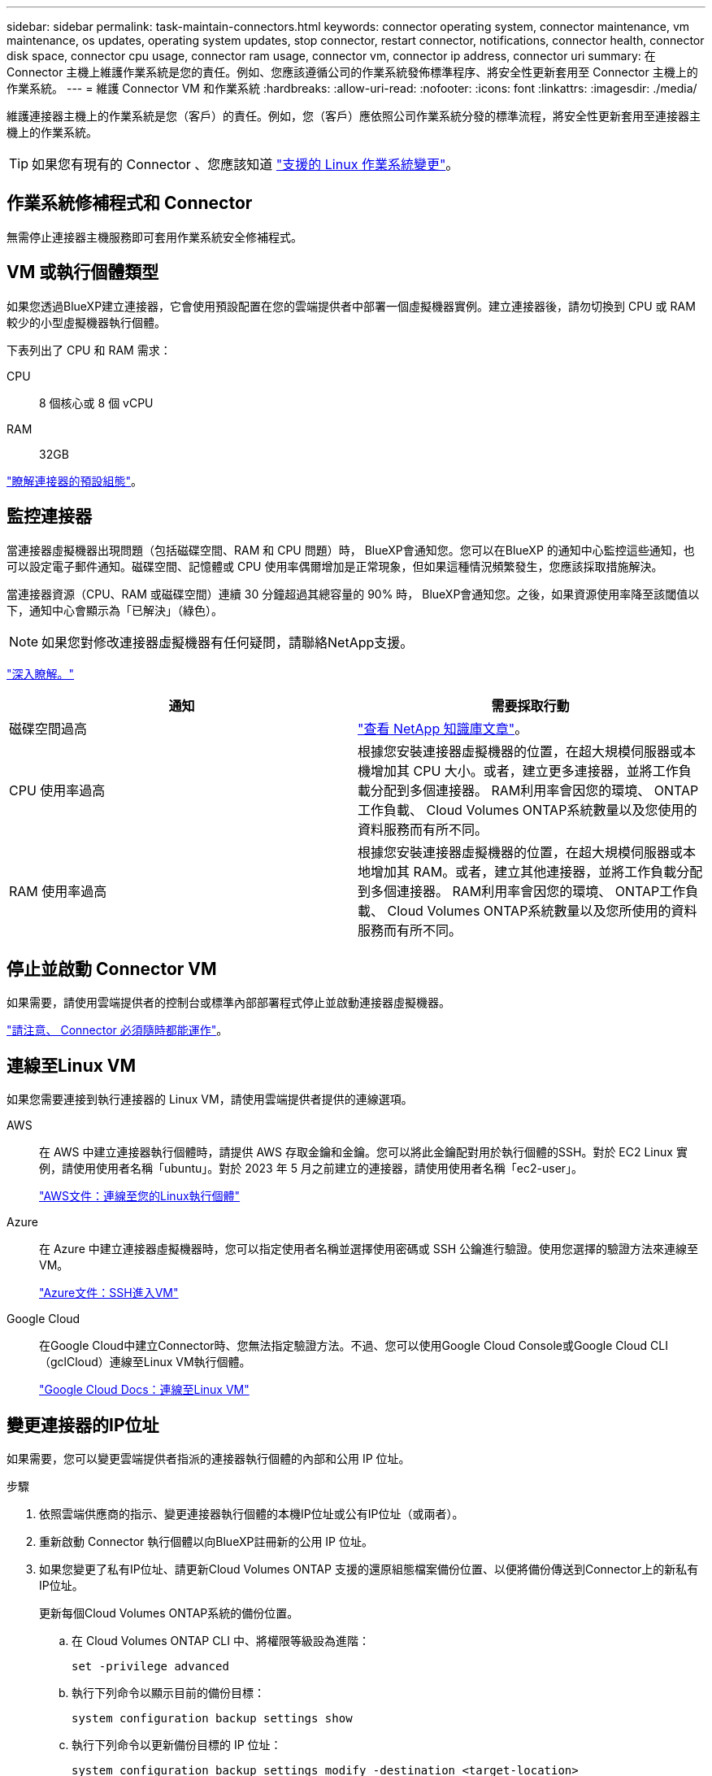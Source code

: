 ---
sidebar: sidebar 
permalink: task-maintain-connectors.html 
keywords: connector operating system, connector maintenance, vm maintenance, os updates, operating system updates, stop connector, restart connector, notifications, connector health, connector disk space, connector cpu usage, connector ram usage, connector vm, connector ip address, connector uri 
summary: 在 Connector 主機上維護作業系統是您的責任。例如、您應該遵循公司的作業系統發佈標準程序、將安全性更新套用至 Connector 主機上的作業系統。 
---
= 維護 Connector VM 和作業系統
:hardbreaks:
:allow-uri-read: 
:nofooter: 
:icons: font
:linkattrs: 
:imagesdir: ./media/


[role="lead"]
維護連接器主機上的作業系統是您（客戶）的責任。例如，您（客戶）應依照公司作業系統分發的標準流程，將安全性更新套用至連接器主機上的作業系統。


TIP: 如果您有現有的 Connector 、您應該知道 link:reference-connector-operating-system-changes.html["支援的 Linux 作業系統變更"]。



== 作業系統修補程式和 Connector

無需停止連接器主機服務即可套用作業系統安全修補程式。



== VM 或執行個體類型

如果您透過BlueXP建立連接器，它會使用預設配置在您的雲端提供者中部署一個虛擬機器實例。建立連接器後，請勿切換到 CPU 或 RAM 較少的小型虛擬機器執行個體。

下表列出了 CPU 和 RAM 需求：

CPU:: 8 個核心或 8 個 vCPU
RAM:: 32GB


link:reference-connector-default-config.html["瞭解連接器的預設組態"]。



== 監控連接器

當連接器虛擬機器出現問題（包括磁碟空間、RAM 和 CPU 問題）時， BlueXP會通知您。您可以在BlueXP 的通知中心監控這些通知，也可以設定電子郵件通知。磁碟空間、記憶體或 CPU 使用率偶爾增加是正常現象，但如果這種情況頻繁發生，您應該採取措施解決。

當連接器資源（CPU、RAM 或磁碟空間）連續 30 分鐘超過其總容量的 90% 時， BlueXP會通知您。之後，如果資源使用率降至該閾值以下，通知中心會顯示為「已解決」（綠色）。


NOTE: 如果您對修改連接器虛擬機器有任何疑問，請聯絡NetApp支援。

link:https://docs.netapp.com/us-en/bluexp-setup-admin/task-monitor-cm-operations.html#notification-center["深入瞭解。"^]

[cols="47,47"]
|===
| 通知 | 需要採取行動 


| 磁碟空間過高 | link:https://kb.netapp.com/Cloud/BlueXP/Cloud_Manager/How_to_resolve_disk_space_issues_on_BlueXP_connector_VM["查看 NetApp 知識庫文章"^]。 


| CPU 使用率過高 | 根據您安裝連接器虛擬機器的位置，在超大規模伺服器或本機增加其 CPU 大小。或者，建立更多連接器，並將工作負載分配到多個連接器。 RAM利用率會因您的環境、 ONTAP工作負載、 Cloud Volumes ONTAP系統數量以及您使用的資料服務而有所不同。 


| RAM 使用率過高 | 根據您安裝連接器虛擬機器的位置，在超大規模伺服器或本地增加其 RAM。或者，建立其他連接器，並將工作負載分配到多個連接器。 RAM利用率會因您的環境、 ONTAP工作負載、 Cloud Volumes ONTAP系統數量以及您所使用的資料服務而有所不同。 
|===


== 停止並啟動 Connector VM

如果需要，請使用雲端提供者的控制台或標準內部部署程式停止並啟動連接器虛擬機器。

link:concept-connectors.html#connectors-must-be-operational-at-all-times["請注意、 Connector 必須隨時都能運作"]。



== 連線至Linux VM

如果您需要連接到執行連接器的 Linux VM，請使用雲端提供者提供的連線選項。

AWS:: 在 AWS 中建立連接器執行個體時，請提供 AWS 存取金鑰和金鑰。您可以將此金鑰配對用於執行個體的SSH。對於 EC2 Linux 實例，請使用使用者名稱「ubuntu」。對於 2023 年 5 月之前建立的連接器，請使用使用者名稱「ec2-user」。
+
--
https://docs.aws.amazon.com/AWSEC2/latest/UserGuide/AccessingInstances.html["AWS文件：連線至您的Linux執行個體"^]

--
Azure:: 在 Azure 中建立連接器虛擬機器時，您可以指定使用者名稱並選擇使用密碼或 SSH 公鑰進行驗證。使用您選擇的驗證方法來連線至VM。
+
--
https://docs.microsoft.com/en-us/azure/virtual-machines/linux/mac-create-ssh-keys#ssh-into-your-vm["Azure文件：SSH進入VM"^]

--
Google Cloud:: 在Google Cloud中建立Connector時、您無法指定驗證方法。不過、您可以使用Google Cloud Console或Google Cloud CLI（gclCloud）連線至Linux VM執行個體。
+
--
https://cloud.google.com/compute/docs/instances/connecting-to-instance["Google Cloud Docs：連線至Linux VM"^]

--




== 變更連接器的IP位址

如果需要，您可以變更雲端提供者指派的連接器執行個體的內部和公用 IP 位址。

.步驟
. 依照雲端供應商的指示、變更連接器執行個體的本機IP位址或公有IP位址（或兩者）。
. 重新啟動 Connector 執行個體以向BlueXP註冊新的公用 IP 位址。
. 如果您變更了私有IP位址、請更新Cloud Volumes ONTAP 支援的還原組態檔案備份位置、以便將備份傳送到Connector上的新私有IP位址。
+
更新每個Cloud Volumes ONTAP系統的備份位置。

+
.. 在 Cloud Volumes ONTAP CLI 中、將權限等級設為進階：
+
[source, cli]
----
set -privilege advanced
----
.. 執行下列命令以顯示目前的備份目標：
+
[source, cli]
----
system configuration backup settings show
----
.. 執行下列命令以更新備份目標的 IP 位址：
+
[source, cli]
----
system configuration backup settings modify -destination <target-location>
----






== 編輯連接器的URI

您可以新增和刪除連接器的統一資源標識符 (URI)。

.步驟
. 從 BlueXP 標頭中選取 * Connector* 下拉式清單。
. 選取 * 管理連接器 * 。
. 展開「*連接器 URI*」欄以查看連接器 URI。
. 新增並移除 URI 、然後選取 * 套用 * 。

